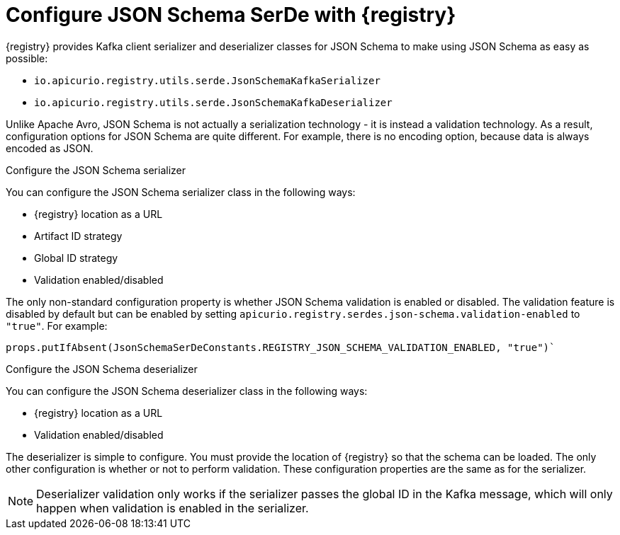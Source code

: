 // Module included in the following assemblies:
//  assembly-using-kafka-client-serdes

[id='registry-serdes-types-json-{context}']
= Configure JSON Schema SerDe with {registry}

{registry} provides Kafka client serializer and deserializer classes for JSON Schema to make using JSON Schema as easy as possible:

* `io.apicurio.registry.utils.serde.JsonSchemaKafkaSerializer`
* `io.apicurio.registry.utils.serde.JsonSchemaKafkaDeserializer`

Unlike Apache Avro, JSON Schema is not actually a serialization technology - it is instead a validation
technology. As a result, configuration options for JSON Schema are quite different. For example, there is no
encoding option, because data is always encoded as JSON.

.Configure the JSON Schema serializer

You can configure the JSON Schema serializer class in the following ways:

* {registry} location as a URL
* Artifact ID strategy 
* Global ID strategy
* Validation enabled/disabled

The only non-standard configuration property is whether JSON Schema validation is enabled or
disabled.  The validation feature is disabled by default but can be enabled by setting
`apicurio.registry.serdes.json-schema.validation-enabled` to `"true"`. For example:
----
props.putIfAbsent(JsonSchemaSerDeConstants.REGISTRY_JSON_SCHEMA_VALIDATION_ENABLED, "true")`
----

.Configure the JSON Schema deserializer

You can configure the JSON Schema deserializer class in the following ways:

* {registry} location as a URL
* Validation enabled/disabled

The deserializer is simple to configure. You must provide the location of {registry} so that the schema can be loaded. The only other configuration is whether or not to perform validation.  These
configuration properties are the same as for the serializer.

NOTE: Deserializer validation only works if the serializer passes the global ID in the Kafka message, which will only happen when validation is enabled in the serializer.
